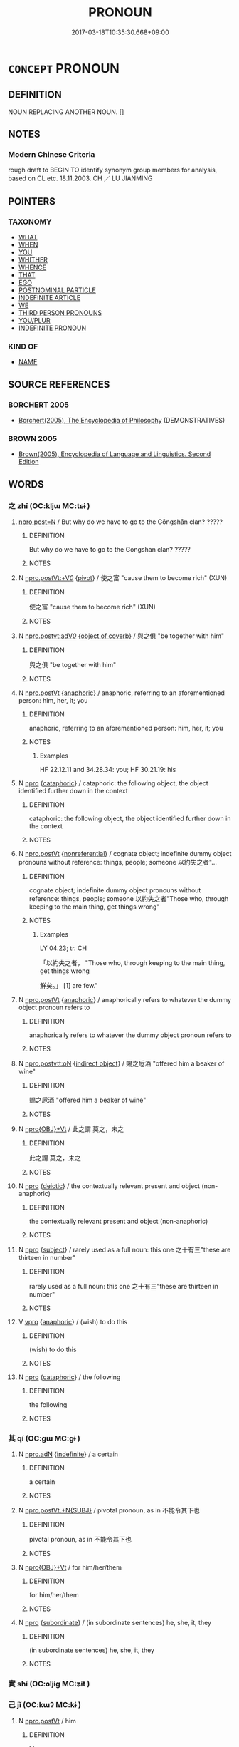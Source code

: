 # -*- mode: mandoku-tls-view -*-
#+TITLE: PRONOUN
#+DATE: 2017-03-18T10:35:30.668+09:00        
#+STARTUP: content
* =CONCEPT= PRONOUN
:PROPERTIES:
:CUSTOM_ID: uuid-c1654743-3e55-4188-816b-511da251682f
:TR_ZH: 代詞
:END:
** DEFINITION

NOUN REPLACING ANOTHER NOUN. []

** NOTES

*** Modern Chinese Criteria
rough draft to BEGIN TO identify synonym group members for analysis, based on CL etc. 18.11.2003. CH ／ LU JIANMING

** POINTERS
*** TAXONOMY
 - [[tls:concept:WHAT][WHAT]]
 - [[tls:concept:WHEN][WHEN]]
 - [[tls:concept:YOU][YOU]]
 - [[tls:concept:WHITHER][WHITHER]]
 - [[tls:concept:WHENCE][WHENCE]]
 - [[tls:concept:THAT][THAT]]
 - [[tls:concept:EGO][EGO]]
 - [[tls:concept:POSTNOMINAL PARTICLE][POSTNOMINAL PARTICLE]]
 - [[tls:concept:INDEFINITE ARTICLE][INDEFINITE ARTICLE]]
 - [[tls:concept:WE][WE]]
 - [[tls:concept:THIRD PERSON PRONOUNS][THIRD PERSON PRONOUNS]]
 - [[tls:concept:YOU-PLUR][YOU/PLUR]]
 - [[tls:concept:INDEFINITE PRONOUN][INDEFINITE PRONOUN]]

*** KIND OF
 - [[tls:concept:NAME][NAME]]

** SOURCE REFERENCES
*** BORCHERT 2005
 - [[cite:BORCHERT-2005][Borchert(2005), The Encyclopedia of Philosophy]] (DEMONSTRATIVES)
*** BROWN 2005
 - [[cite:BROWN-2005][Brown(2005), Encyclopedia of Language and Linguistics. Second Edition]]
** WORDS
   :PROPERTIES:
   :VISIBILITY: children
   :END:
*** 之 zhī (OC:kljɯ MC:tɕɨ )
:PROPERTIES:
:CUSTOM_ID: uuid-6792af62-5c79-4dd5-bf5d-bb92fc37e755
:Char+: 之(4,3/4) 
:GY_IDS+: uuid-dd2ad4ab-7266-4ee9-a622-5790a96a6515
:PY+: zhī     
:OC+: kljɯ     
:MC+: tɕɨ     
:END: 
****  [[tls:syn-func::#uuid-23fb19de-b2c4-428b-b7bc-e8eb499efc50][npro.post=N]] / But why do we have to go to the Gōngshān clan? ?????
:PROPERTIES:
:CUSTOM_ID: uuid-1eca36d2-28cb-4d2a-b519-e51c248ce295
:WARRING-STATES-CURRENCY: 3
:END:
****** DEFINITION

But why do we have to go to the Gōngshān clan? ?????

****** NOTES

**** N [[tls:syn-func::#uuid-e8b41705-45b6-484a-81e9-ff87a32a8253][npro.postVt:+V/0/]] {[[tls:sem-feat::#uuid-cdc662a3-e2c9-4d1a-b58e-6442c74ee003][pivot]]} / 使之富 "cause them to become rich" (XUN)
:PROPERTIES:
:CUSTOM_ID: uuid-7c20925e-9df8-466b-a8a8-ad06194aed10
:END:
****** DEFINITION

使之富 "cause them to become rich" (XUN)

****** NOTES

**** N [[tls:syn-func::#uuid-509e8c8a-d623-49d4-bef4-5c10f8e257db][npro.postvt:adV/0/]] {[[tls:sem-feat::#uuid-242a8740-0b42-4196-abc6-520654435322][object of coverb]]} / 與之俱 "be together with him"
:PROPERTIES:
:CUSTOM_ID: uuid-5a6957b0-f579-4053-911a-34e7e418e1af
:END:
****** DEFINITION

與之俱 "be together with him"

****** NOTES

**** N [[tls:syn-func::#uuid-aaab350d-f2c6-4568-a284-3fdb7f210a5e][npro.postVt]] {[[tls:sem-feat::#uuid-9f9e0487-e79d-4142-9540-c589f97ba12d][anaphoric]]} / anaphoric, referring to an aforementioned person: him, her, it; you
:PROPERTIES:
:CUSTOM_ID: uuid-3fbc8532-a798-4fb2-8ff7-a174b6c24ed7
:WARRING-STATES-CURRENCY: 5
:END:
****** DEFINITION

anaphoric, referring to an aforementioned person: him, her, it; you

****** NOTES

******* Examples
HF 22.12.11 and 34.28.34: you; HF 30.21.19: his

**** N [[tls:syn-func::#uuid-74ace9ce-3be4-452c-8c91-2323adc6186f][npro]] {[[tls:sem-feat::#uuid-d35d4c61-ff30-4d10-a371-8a9362698355][cataphoric]]} / cataphoric: the following object, the object identified further down in the context
:PROPERTIES:
:CUSTOM_ID: uuid-d8967b61-059c-425f-88bf-1054a0df3e15
:WARRING-STATES-CURRENCY: 4
:END:
****** DEFINITION

cataphoric: the following object, the object identified further down in the context

****** NOTES

**** N [[tls:syn-func::#uuid-aaab350d-f2c6-4568-a284-3fdb7f210a5e][npro.postVt]] {[[tls:sem-feat::#uuid-f8182437-4c38-4cc9-a6f8-b4833cdea2ba][nonreferential]]} / cognate object; indefinite dummy object pronouns without reference: things, people; someone  以約失之者"...
:PROPERTIES:
:CUSTOM_ID: uuid-620fab5a-64e8-44e6-8dd5-e37dbc111d8e
:WARRING-STATES-CURRENCY: 3
:END:
****** DEFINITION

cognate object; indefinite dummy object pronouns without reference: things, people; someone  以約失之者"Those who, through keeping to the main thing, get things wrong"

****** NOTES

******* Examples
LY 04.23; tr. CH

 「以約失之者， "Those who, through keeping to the main thing, get things wrong

 鮮矣。」 [1] are few."

**** N [[tls:syn-func::#uuid-aaab350d-f2c6-4568-a284-3fdb7f210a5e][npro.postVt]] {[[tls:sem-feat::#uuid-9f9e0487-e79d-4142-9540-c589f97ba12d][anaphoric]]} / anaphorically refers to whatever the dummy object pronoun refers to
:PROPERTIES:
:CUSTOM_ID: uuid-7e24bae4-a3f6-4f0b-9028-fc5cad5a0dab
:WARRING-STATES-CURRENCY: 4
:END:
****** DEFINITION

anaphorically refers to whatever the dummy object pronoun refers to

****** NOTES

**** N [[tls:syn-func::#uuid-8064bb69-7634-4c43-ab3d-57bded5476f2][npro.postvtt:oN]] {[[tls:sem-feat::#uuid-baaaeae7-6ce0-42a7-a61e-fa3fbd0183de][indirect object]]} / 賜之卮酒 "offered him a beaker of wine"
:PROPERTIES:
:CUSTOM_ID: uuid-2b2b7d92-d5e1-4502-9d03-0d893f9869a2
:WARRING-STATES-CURRENCY: 4
:END:
****** DEFINITION

賜之卮酒 "offered him a beaker of wine"

****** NOTES

**** N [[tls:syn-func::#uuid-c90c2301-7d28-4681-a168-fa798aa91a6f][npro{OBJ}+Vt]] / 此之謂 莫之，未之
:PROPERTIES:
:CUSTOM_ID: uuid-241c6eee-8cd6-4b83-b0c0-ece9ce52634c
:END:
****** DEFINITION

此之謂 莫之，未之

****** NOTES

**** N [[tls:syn-func::#uuid-74ace9ce-3be4-452c-8c91-2323adc6186f][npro]] {[[tls:sem-feat::#uuid-224bfcac-4b81-4c6d-af6b-5fa97c259c9b][deictic]]} / the contextually relevant present and object (non-anaphoric)
:PROPERTIES:
:CUSTOM_ID: uuid-4133ca4e-269e-4c42-a491-f0b0d04536c4
:END:
****** DEFINITION

the contextually relevant present and object (non-anaphoric)

****** NOTES

**** N [[tls:syn-func::#uuid-74ace9ce-3be4-452c-8c91-2323adc6186f][npro]] {[[tls:sem-feat::#uuid-50da9f38-5611-463e-a0b9-5bbb7bf5e56f][subject]]} / rarely used as a full noun:  this one   之十有三"these are thirteen in number"
:PROPERTIES:
:CUSTOM_ID: uuid-271fb7b4-5b38-41ad-9986-16ef4395e6fb
:WARRING-STATES-CURRENCY: 2
:END:
****** DEFINITION

rarely used as a full noun:  this one   之十有三"these are thirteen in number"

****** NOTES

**** V [[tls:syn-func::#uuid-c912ed13-eb44-424d-818d-37499c4df5d6][vpro]] {[[tls:sem-feat::#uuid-9f9e0487-e79d-4142-9540-c589f97ba12d][anaphoric]]} / (wish) to do this
:PROPERTIES:
:CUSTOM_ID: uuid-0519bfe4-2764-48dd-8ca5-bc7d07885583
:END:
****** DEFINITION

(wish) to do this

****** NOTES

**** N [[tls:syn-func::#uuid-74ace9ce-3be4-452c-8c91-2323adc6186f][npro]] {[[tls:sem-feat::#uuid-d35d4c61-ff30-4d10-a371-8a9362698355][cataphoric]]} / the following
:PROPERTIES:
:CUSTOM_ID: uuid-10b526da-039b-462f-b85c-138bf8b71b11
:END:
****** DEFINITION

the following

****** NOTES

*** 其 qí (OC:ɡɯ MC:gɨ )
:PROPERTIES:
:CUSTOM_ID: uuid-bdc3c2a3-0d5a-4bee-ab6e-6e6683af53a2
:Char+: 其(12,6/8) 
:GY_IDS+: uuid-4d6c7918-4df1-492f-95db-6e81913b1710
:PY+: qí     
:OC+: ɡɯ     
:MC+: gɨ     
:END: 
**** N [[tls:syn-func::#uuid-0966b984-3eda-4eb6-afa6-4d05b3c50e72][npro.adN]] {[[tls:sem-feat::#uuid-c161d090-7e79-41e8-9615-93208fabbb99][indefinite]]} / a certain
:PROPERTIES:
:CUSTOM_ID: uuid-99ee4d5d-f306-493c-96ec-d69f47e31a38
:END:
****** DEFINITION

a certain

****** NOTES

**** N [[tls:syn-func::#uuid-1112aa38-43a0-4c7c-9eb3-34419d0a9db7][npro.postVt.+N{SUBJ}]] / pivotal pronoun, as in 不能令其下也
:PROPERTIES:
:CUSTOM_ID: uuid-f76e3a1b-6387-49e9-9f6a-c1eae6e57f6d
:END:
****** DEFINITION

pivotal pronoun, as in 不能令其下也

****** NOTES

**** N [[tls:syn-func::#uuid-c90c2301-7d28-4681-a168-fa798aa91a6f][npro{OBJ}+Vt]] / for him/her/them
:PROPERTIES:
:CUSTOM_ID: uuid-f7d2a981-db81-483f-8d19-133be7b52cb3
:END:
****** DEFINITION

for him/her/them

****** NOTES

**** N [[tls:syn-func::#uuid-74ace9ce-3be4-452c-8c91-2323adc6186f][npro]] {[[tls:sem-feat::#uuid-d0bad507-f303-4bf9-85da-50a29d7fc405][subordinate]]} / (in subordinate sentences) he, she, it, they
:PROPERTIES:
:CUSTOM_ID: uuid-3c72d23a-9a19-41cd-9457-7c9c18546565
:WARRING-STATES-CURRENCY: 3
:END:
****** DEFINITION

(in subordinate sentences) he, she, it, they

****** NOTES

*** 實 shí (OC:ɢljiɡ MC:ʑit )
:PROPERTIES:
:CUSTOM_ID: uuid-4c24ca3a-e333-488d-8fe7-df3757ef6e6f
:Char+: 實(40,11/14) 
:GY_IDS+: uuid-5cf5c7be-7e82-4f71-b699-8bfb95517223
:PY+: shí     
:OC+: ɢljiɡ     
:MC+: ʑit     
:END: 
*** 己 jǐ (OC:kɯʔ MC:kɨ )
:PROPERTIES:
:CUSTOM_ID: uuid-64ebd74c-a6a0-4da3-acd4-793d665b8719
:Char+: 己(49,0/3) 
:GY_IDS+: uuid-699ace48-e0a8-4f06-96d2-a1650a849635
:PY+: jǐ     
:OC+: kɯʔ     
:MC+: kɨ     
:END: 
**** N [[tls:syn-func::#uuid-aaab350d-f2c6-4568-a284-3fdb7f210a5e][npro.postVt]] / him
:PROPERTIES:
:CUSTOM_ID: uuid-f522f0eb-e4cd-4a2d-9f6f-cfb3f3b779ec
:END:
****** DEFINITION

him

****** NOTES

**** N [[tls:syn-func::#uuid-5eae66ec-bba2-4aef-9f08-96a387837993][npro{SUBJ}+V{PRED}]] / (non-emphatic, non-contrastive:) he
:PROPERTIES:
:CUSTOM_ID: uuid-0aaf5111-9e02-4f99-a85a-c09b4dd54f7c
:END:
****** DEFINITION

(non-emphatic, non-contrastive:) he

****** NOTES

****  [[tls:syn-func::#uuid-05c5b71e-5e2b-4505-80e6-9877b8635483][npro+V{PRED}]] {[[tls:sem-feat::#uuid-03d40aba-0460-467e-a915-123812b348a5][contrastive]]} / the aformentioned and no one else, they
:PROPERTIES:
:CUSTOM_ID: uuid-01853cd0-2d1a-4c5e-8780-97a38e75bf0f
:END:
****** DEFINITION

the aformentioned and no one else, they

****** NOTES

*** 或 huò (OC:ɡʷɯɯɡ MC:ɦək )
:PROPERTIES:
:CUSTOM_ID: uuid-01580f74-70ff-43e4-b70d-5fce28baaab1
:Char+: 或(62,4/8) 
:GY_IDS+: uuid-7be571ca-f00b-41c6-b5eb-2c0b43e6bcd8
:PY+: huò     
:OC+: ɡʷɯɯɡ     
:MC+: ɦək     
:END: 
**** N [[tls:syn-func::#uuid-54e6c714-ab71-4cd6-9096-8b961e46e6c5][npro.adN:adV]] / at some N, V
:PROPERTIES:
:CUSTOM_ID: uuid-57039d6c-8809-4a5a-b3f2-decef7920110
:END:
****** DEFINITION

at some N, V

****** NOTES

**** N [[tls:syn-func::#uuid-da183583-38b2-44d1-8165-a48331d55847][npro.adV]] {[[tls:sem-feat::#uuid-090d194a-771e-4679-bea3-800692a6c1d5][repeated]]} / some... others (often hard to distinguish from "either... or"); some..., the others
:PROPERTIES:
:CUSTOM_ID: uuid-5f7e4c36-c515-43cb-b66f-6d9955539743
:END:
****** DEFINITION

some... others (often hard to distinguish from "either... or"); some..., the others

****** NOTES

**** N [[tls:syn-func::#uuid-b5551755-1007-4f00-81c0-e2d4ab29508b][npro+V(.postN{TOP})]] / some, certain individuals (referring to the subject of the verb that follows);   someone, anyone
:PROPERTIES:
:CUSTOM_ID: uuid-b2b73917-4a03-4993-b7c6-570d9774818f
:WARRING-STATES-CURRENCY: 5
:END:
****** DEFINITION

some, certain individuals (referring to the subject of the verb that follows);   someone, anyone

****** NOTES

**** N [[tls:syn-func::#uuid-74ace9ce-3be4-452c-8c91-2323adc6186f][npro]] {[[tls:sem-feat::#uuid-4e36ef0d-dcb2-48b8-a74a-daa9f2a54b2d][singular]]} / someone, anyone
:PROPERTIES:
:CUSTOM_ID: uuid-f97a800d-d348-490a-91ad-81fde1986fd8
:END:
****** DEFINITION

someone, anyone

****** NOTES

**** N [[tls:syn-func::#uuid-74ace9ce-3be4-452c-8c91-2323adc6186f][npro]] {[[tls:sem-feat::#uuid-9f9e0487-e79d-4142-9540-c589f97ba12d][anaphoric]]} / the aforementioned unidentified person
:PROPERTIES:
:CUSTOM_ID: uuid-e7492779-5089-4ad7-a808-8d28a8b557db
:END:
****** DEFINITION

the aforementioned unidentified person

****** NOTES

****  [[tls:syn-func::#uuid-05c5b71e-5e2b-4505-80e6-9877b8635483][npro+V{PRED}]] {[[tls:sem-feat::#uuid-ff802381-5859-48eb-909a-e937d69218c6][referential]]} / a certain person
:PROPERTIES:
:CUSTOM_ID: uuid-8b70e079-222a-438f-8bc6-506c1c9c0a92
:END:
****** DEFINITION

a certain person

****** NOTES

****  [[tls:syn-func::#uuid-0b8ffbce-a9a1-4f22-95ac-c6d17313336e][npro.postN:+V{PRED}]] {[[tls:sem-feat::#uuid-ff802381-5859-48eb-909a-e937d69218c6][referential]]} / a certain npro belonging to the category N [many examples of SOME need to be moved here!CH]; certai...
:PROPERTIES:
:CUSTOM_ID: uuid-6a576e0a-7a88-4b20-8436-f78bc305c8e5
:END:
****** DEFINITION

a certain npro belonging to the category N [many examples of SOME need to be moved here!CH]; certain such npros

****** NOTES

****  [[tls:syn-func::#uuid-0b8ffbce-a9a1-4f22-95ac-c6d17313336e][npro.postN:+V{PRED}]] / some, any
:PROPERTIES:
:CUSTOM_ID: uuid-7e0875e0-a89d-4771-8a44-33fb74be7e82
:END:
****** DEFINITION

some, any

****** NOTES

**** N [[tls:syn-func::#uuid-74ace9ce-3be4-452c-8c91-2323adc6186f][npro]] {[[tls:sem-feat::#uuid-3d72e04b-5bfd-4e49-9cac-6e752ee444f3][a certain]]} / there are those who
:PROPERTIES:
:CUSTOM_ID: uuid-5e32adda-8e1c-4811-98ea-3ec2807ce3b7
:END:
****** DEFINITION

there are those who

****** NOTES

**** N [[tls:syn-func::#uuid-da183583-38b2-44d1-8165-a48331d55847][npro.adV]] {[[tls:sem-feat::#uuid-792d0c88-0cc3-4051-85bc-a81539f27ae9][definite]]} / the one..., the other 二者，或有餘於數，或不足於數，
:PROPERTIES:
:CUSTOM_ID: uuid-6dec2066-f3b4-4946-9220-166a56dc5cd4
:END:
****** DEFINITION

the one..., the other 二者，或有餘於數，或不足於數，

****** NOTES

*** 所 suǒ (OC:sqraʔ MC:ʂi̯ɤ )
:PROPERTIES:
:CUSTOM_ID: uuid-7c9660c0-c629-4e0f-a1f6-07c413ddea9a
:Char+: 所(63,4/8) 
:GY_IDS+: uuid-931a8e61-8ceb-41f9-ba2a-598aebc7a127
:PY+: suǒ     
:OC+: sqraʔ     
:MC+: ʂi̯ɤ     
:END: 
**** N [[tls:syn-func::#uuid-0d2a7d04-832b-4a17-9b05-a21e50e306d6][npro.+Vt+N]] {[[tls:sem-feat::#uuid-bd458f53-c2f8-43bd-980e-1cf446fd07fd][reference=indirect object]]} / the indirect object of Vt+N
:PROPERTIES:
:CUSTOM_ID: uuid-5b7e3754-e3f5-4ebf-8843-1869dd1f6b25
:END:
****** DEFINITION

the indirect object of Vt+N

****** NOTES

**** N [[tls:syn-func::#uuid-501face8-3306-4ac4-9201-9a77ba5c712c][npro{OBJ}+Vt.postN{SUBJ}]] {[[tls:sem-feat::#uuid-faed9ca1-5fc4-4401-a600-2038209c46c4][npro=obj]]} / 爾所及　"what you reach"
:PROPERTIES:
:CUSTOM_ID: uuid-d8db6c6b-bfc9-44ef-bf0b-f9af7f826f30
:END:
****** DEFINITION

爾所及　"what you reach"

****** NOTES

**** N [[tls:syn-func::#uuid-c90c2301-7d28-4681-a168-fa798aa91a6f][npro{OBJ}+Vt]] {[[tls:sem-feat::#uuid-792d0c88-0cc3-4051-85bc-a81539f27ae9][definite]]} / the object which
:PROPERTIES:
:CUSTOM_ID: uuid-fb7db905-1970-42fc-8f20-8615aeab5f4e
:REGISTER: 0
:WARRING-STATES-CURRENCY: 5
:END:
****** DEFINITION

the object which

****** NOTES

**** N [[tls:syn-func::#uuid-dfa21561-5f5d-406e-858c-e4474b1a5e62][npro+Vt:adN]] / 所愛美女 "beloved beautiful lady"
:PROPERTIES:
:CUSTOM_ID: uuid-3cfab40a-67cc-46e3-818f-d3049fbb4ea0
:END:
****** DEFINITION

所愛美女 "beloved beautiful lady"

****** NOTES

**** N [[tls:syn-func::#uuid-382bee12-8c60-45a7-97b8-63c6c50afd92][npro+Vt.adN]] {[[tls:sem-feat::#uuid-98e7674b-b362-466f-9568-d0c14470282a][psych]]} / the object
:PROPERTIES:
:CUSTOM_ID: uuid-715ae83a-f905-4f5a-ba96-ea8a96bf45bc
:END:
****** DEFINITION

the object

****** NOTES

**** N [[tls:syn-func::#uuid-3cfe24d8-ab50-4f17-8b4a-0e6d3faaf89b][npro1+Vt.postnpro2]] / 其所安
:PROPERTIES:
:CUSTOM_ID: uuid-0c429576-75fc-4cca-a3f5-8ef5728b65cd
:END:
****** DEFINITION

其所安

****** NOTES

**** N [[tls:syn-func::#uuid-926fcaa9-7cec-4704-8530-744caa7fc27a][nproad.Vt+N:postVt2]] / 無所取材
:PROPERTIES:
:CUSTOM_ID: uuid-c1e89237-c972-440b-8276-5a5ce144fbc6
:END:
****** DEFINITION

無所取材

****** NOTES

*** 某 mǒu (OC:mooʔ MC:mu )
:PROPERTIES:
:CUSTOM_ID: uuid-d08f0d31-42b0-4cba-b0c0-705e5cebdd8f
:Char+: 某(75,5/9) 
:GY_IDS+: uuid-4b97e166-6724-4ca1-adb8-8775b93fd276
:PY+: mǒu     
:OC+: mooʔ     
:MC+: mu     
:END: 
**** N [[tls:syn-func::#uuid-0966b984-3eda-4eb6-afa6-4d05b3c50e72][npro.adN]] / the an identifiable as such-and-such, such-and-such N
:PROPERTIES:
:CUSTOM_ID: uuid-64396676-4738-4df7-b84a-00350b625b60
:END:
****** DEFINITION

the an identifiable as such-and-such, such-and-such N

****** NOTES

**** N [[tls:syn-func::#uuid-74ace9ce-3be4-452c-8c91-2323adc6186f][npro]] {[[tls:sem-feat::#uuid-c161d090-7e79-41e8-9615-93208fabbb99][indefinite]]} / such-and-such
:PROPERTIES:
:CUSTOM_ID: uuid-b7410edb-3acf-4ccc-94c3-7ddc2925c7b9
:END:
****** DEFINITION

such-and-such

****** NOTES

*** 焉 yān (OC:qran MC:ʔiɛn )
:PROPERTIES:
:CUSTOM_ID: uuid-9ebc0149-d77e-4c30-b346-b61dacaffb74
:Char+: 焉(86,7/11) 
:GY_IDS+: uuid-5e796aa6-3208-44c6-bb32-f95a2c00c89a
:PY+: yān     
:OC+: qran     
:MC+: ʔiɛn     
:END: 
**** V [[tls:syn-func::#uuid-0b46d59e-9906-4ab8-887b-12a0ee8244ae][VPpostadV]] / after vi-comp: than this =於之
:PROPERTIES:
:CUSTOM_ID: uuid-16f9d8f4-8f32-49ec-a3d2-175fe645f083
:WARRING-STATES-CURRENCY: 4
:END:
****** DEFINITION

after vi-comp: than this =於之

****** NOTES

**** V [[tls:syn-func::#uuid-0b46d59e-9906-4ab8-887b-12a0ee8244ae][VPpostadV]] {[[tls:sem-feat::#uuid-26d3ec76-dd89-4fd2-b554-92258536af7f][impersonal]]} / 忠焉 "If one is loyal to someone"
:PROPERTIES:
:CUSTOM_ID: uuid-e69d13d9-1941-4a5f-aadf-f771dc919ba7
:WARRING-STATES-CURRENCY: 4
:END:
****** DEFINITION

忠焉 "If one is loyal to someone"

****** NOTES

*** 然 rán (OC:njen MC:ȵiɛn )
:PROPERTIES:
:CUSTOM_ID: uuid-2d6abb7e-adb8-4af5-aeb2-c428aca48333
:Char+: 然(86,8/12) 
:GY_IDS+: uuid-8a15fd91-bd0f-4409-9544-18b3c2ea70d5
:PY+: rán     
:OC+: njen     
:MC+: ȵiɛn     
:END: 
**** N [[tls:syn-func::#uuid-74ace9ce-3be4-452c-8c91-2323adc6186f][npro]] / loan for yān 焉
:PROPERTIES:
:CUSTOM_ID: uuid-d8c1e57d-f058-43cc-b2f6-ec0b10595a03
:WARRING-STATES-CURRENCY: 3
:END:
****** DEFINITION

loan for yān 焉

****** NOTES

*** 甲 jiǎ (OC:kraab MC:kɣap )
:PROPERTIES:
:CUSTOM_ID: uuid-baeff305-f88e-41a6-b6b9-f06985196706
:Char+: 甲(102,0/5) 
:GY_IDS+: uuid-a5522b17-1934-45f4-b25b-78eba5fe732b
:PY+: jiǎ     
:OC+: kraab     
:MC+: kɣap     
:END: 
**** SOURCE REFERENCES
***** WANG FENGYANG 1993
 - [[cite:WANG-FENGYANG-1993][Wang 王(1993), 古辭辨 Gu ci bian]], p.139.2

**** N [[tls:syn-func::#uuid-74ace9ce-3be4-452c-8c91-2323adc6186f][npro]] / variable: x
:PROPERTIES:
:CUSTOM_ID: uuid-41e535ac-dfa1-473d-9545-670c20c88b18
:END:
****** DEFINITION

variable: x

****** NOTES

*** 相 xiàng (OC:sqaŋs MC:si̯ɐŋ ) / 相 xiāng (OC:sqaŋ MC:si̯ɐŋ )
:PROPERTIES:
:CUSTOM_ID: uuid-15550e7a-fa35-497a-a7c0-2eaf700dd994
:Char+: 相(109,4/9) 
:Char+: 相(109,4/9) 
:GY_IDS+: uuid-237e08ce-7e96-4025-a458-126b4ea4bde1
:PY+: xiàng     
:OC+: sqaŋs     
:MC+: si̯ɐŋ     
:GY_IDS+: uuid-4ffd0264-c99f-4c23-a32b-2657346bb76c
:PY+: xiāng     
:OC+: sqaŋ     
:MC+: si̯ɐŋ     
:END: 
**** N [[tls:syn-func::#uuid-c90c2301-7d28-4681-a168-fa798aa91a6f][npro{OBJ}+Vt]] {[[tls:sem-feat::#uuid-792d0c88-0cc3-4051-85bc-a81539f27ae9][definite]]} / the object(s), this, him; them; the other
:PROPERTIES:
:CUSTOM_ID: uuid-8cb7c145-7fd2-4a82-b399-024db3211ddf
:WARRING-STATES-CURRENCY: 3
:END:
****** DEFINITION

the object(s), this, him; them; the other

****** NOTES

*** 者 zhě (OC:kljaʔ MC:tɕɣɛ )
:PROPERTIES:
:CUSTOM_ID: uuid-aaa104cb-29d9-430c-8913-555cf2ff90ba
:Char+: 者(125,4/10) 
:GY_IDS+: uuid-638f5102-6260-4085-891d-9864102bc27c
:PY+: zhě     
:OC+: kljaʔ     
:MC+: tɕɣɛ     
:END: 
**** N [[tls:syn-func::#uuid-71e3d5c6-c909-41c6-86cc-5d78e4b316d5][npro.post-.nproadN{NUM}]] / 斯三者 nominaliser after a number phrase or numbered phrase
:PROPERTIES:
:CUSTOM_ID: uuid-213b2c26-1208-4f49-8d29-b1a601bfac8f
:WARRING-STATES-CURRENCY: 4
:END:
****** DEFINITION

斯三者 nominaliser after a number phrase or numbered phrase

****** NOTES

**** N [[tls:syn-func::#uuid-6f1355b6-5e68-411b-be38-b0df01a2e8f7][npro.post-N:+S]] {[[tls:sem-feat::#uuid-b82d429d-9155-4afc-8fe2-032d0ed4506d][S=narrative]]} / topic-marker in narrative sentence (!)
:PROPERTIES:
:CUSTOM_ID: uuid-2a287178-ff3b-4976-bb49-2a0ae31e703d
:END:
****** DEFINITION

topic-marker in narrative sentence (!)

****** NOTES

**** N [[tls:syn-func::#uuid-7dff10f6-8d70-4a46-9b50-f6eb6fef4844][npro.post-N{PRED}]] / 有巫者: there was a certain NP; there are certain NPs
:PROPERTIES:
:CUSTOM_ID: uuid-dbcf088d-5f96-4c52-89e8-0f4914c66a1f
:WARRING-STATES-CURRENCY: 3
:END:
****** DEFINITION

有巫者: there was a certain NP; there are certain NPs

****** NOTES

**** N [[tls:syn-func::#uuid-6e908672-1c99-4781-abee-ff98a0e1712a][npro.post-V]] {[[tls:sem-feat::#uuid-792d0c88-0cc3-4051-85bc-a81539f27ae9][definite]]} / the one who
:PROPERTIES:
:CUSTOM_ID: uuid-a96689c1-d553-4802-b35c-f4c3be054e61
:END:
****** DEFINITION

the one who

****** NOTES

**** N [[tls:syn-func::#uuid-6e908672-1c99-4781-abee-ff98a0e1712a][npro.post-V]] {[[tls:sem-feat::#uuid-3d72e04b-5bfd-4e49-9cac-6e752ee444f3][a certain]]} / a certain, unidentified but in principle identifiable by the speaker, who
:PROPERTIES:
:CUSTOM_ID: uuid-0f31d54a-896e-40fe-a31b-81fc76e96e23
:END:
****** DEFINITION

a certain, unidentified but in principle identifiable by the speaker, who

****** NOTES

**** N [[tls:syn-func::#uuid-6e908672-1c99-4781-abee-ff98a0e1712a][npro.post-V]] {[[tls:sem-feat::#uuid-c161d090-7e79-41e8-9615-93208fabbb99][indefinite]]} / someone who V-s (typically tensed); anyone who V-s
:PROPERTIES:
:CUSTOM_ID: uuid-6207c7b6-b6aa-4e2d-90ed-f9275a1345ae
:END:
****** DEFINITION

someone who V-s (typically tensed); anyone who V-s

****** NOTES

**** N [[tls:syn-func::#uuid-6e908672-1c99-4781-abee-ff98a0e1712a][npro.post-V]] {[[tls:sem-feat::#uuid-c161d090-7e79-41e8-9615-93208fabbb99][indefinite]]} / (be) someone who V-s (some other examples need to be moved here!)
:PROPERTIES:
:CUSTOM_ID: uuid-78cd53b6-ce6d-41a5-8400-79867bafff86
:END:
****** DEFINITION

(be) someone who V-s (some other examples need to be moved here!)

****** NOTES

**** N [[tls:syn-func::#uuid-6e908672-1c99-4781-abee-ff98a0e1712a][npro.post-V]] {[[tls:sem-feat::#uuid-853ef17d-4259-4efd-ad28-171239b0182b][no definite referent]]} / subject(s) of V generally (often generic, the verb typically untensed) sometimes with large scope: ...
:PROPERTIES:
:CUSTOM_ID: uuid-612b6390-9daf-475d-9638-9c109cfa6396
:WARRING-STATES-CURRENCY: 5
:END:
****** DEFINITION

subject(s) of V generally (often generic, the verb typically untensed) sometimes with large scope: 有國有家者

****** NOTES

**** N [[tls:syn-func::#uuid-6e908672-1c99-4781-abee-ff98a0e1712a][npro.post-V]] {[[tls:sem-feat::#uuid-f8182437-4c38-4cc9-a6f8-b4833cdea2ba][nonreferential]]} / the subject which
:PROPERTIES:
:CUSTOM_ID: uuid-851969ad-1a62-4a93-8521-5e0b1e3d7d32
:END:
****** DEFINITION

the subject which

****** NOTES

**** N [[tls:syn-func::#uuid-6e908672-1c99-4781-abee-ff98a0e1712a][npro.post-V]] {[[tls:sem-feat::#uuid-792d0c88-0cc3-4051-85bc-a81539f27ae9][definite]]} / the subjects of V
:PROPERTIES:
:CUSTOM_ID: uuid-e617cd67-0e1f-41fa-a8ab-693e205f0c27
:END:
****** DEFINITION

the subjects of V

****** NOTES

**** N [[tls:syn-func::#uuid-a52e5357-d78c-45a8-a50b-b73523776354][npropost.N+V{PRED}]] {[[tls:sem-feat::#uuid-b583c429-cdf2-42bc-958e-618cf826c2a9][reference=subject of N+V]]} / the subject of whom it may be said that the relevant N V-s; the subject of which the predicate in t...
:PROPERTIES:
:CUSTOM_ID: uuid-cc97556b-3d05-45ee-aa05-46faaece31a6
:END:
****** DEFINITION

the subject of whom it may be said that the relevant N V-s; the subject of which the predicate in the form of the subject+predicate is predicated 功大者

****** NOTES

*** 胥 xū (OC:sqa MC:si̯ɤ )
:PROPERTIES:
:CUSTOM_ID: uuid-886b5047-5662-4ff3-bf0c-a57e1cf987ad
:Char+: 胥(130,5/9) 
:GY_IDS+: uuid-c875981b-9f25-4be1-81cc-f5e34e7998e4
:PY+: xū     
:OC+: sqa     
:MC+: si̯ɤ     
:END: 
**** N [[tls:syn-func::#uuid-c90c2301-7d28-4681-a168-fa798aa91a6f][npro{OBJ}+Vt]] {[[tls:sem-feat::#uuid-21084068-98c2-459f-b5c1-20b9aad49988][mutual]]} / one another
:PROPERTIES:
:CUSTOM_ID: uuid-75980732-d9a8-4dcb-82ed-859ab7f1f64e
:WARRING-STATES-CURRENCY: 3
:END:
****** DEFINITION

one another

****** NOTES

*** 諸 zhū (OC:klja MC:tɕi̯ɤ )
:PROPERTIES:
:CUSTOM_ID: uuid-a0457eff-1be4-422a-8572-97c9822abe71
:Char+: 諸(149,9/16) 
:GY_IDS+: uuid-a28fe501-dd13-47f5-8d2f-613d2124c7e2
:PY+: zhū     
:OC+: klja     
:MC+: tɕi̯ɤ     
:END: 
**** N [[tls:syn-func::#uuid-74ace9ce-3be4-452c-8c91-2323adc6186f][npro]] {[[tls:sem-feat::#uuid-8252b779-cbd7-4bf8-9774-0c9cc9ac322b][contraction]]} / contraction of 之於
:PROPERTIES:
:CUSTOM_ID: uuid-5e739178-897d-4ec0-87b7-4b50b7f60abf
:END:
****** DEFINITION

contraction of 之於

****** NOTES

**** N [[tls:syn-func::#uuid-74ace9ce-3be4-452c-8c91-2323adc6186f][npro]] {[[tls:sem-feat::#uuid-8252b779-cbd7-4bf8-9774-0c9cc9ac322b][contraction]]} / contraction of 之於
:PROPERTIES:
:CUSTOM_ID: uuid-148f3268-2ef9-4f88-aad0-8837e1280dd4
:END:
****** DEFINITION

contraction of 之於

****** NOTES

*** 前人 qiánrén (OC:dzeen njin MC:dzen ȵin )
:PROPERTIES:
:CUSTOM_ID: uuid-74b6ef12-eda7-4cc8-9d2f-0db40ae07faf
:Char+: 前(18,7/9) 人(9,0/2) 
:GY_IDS+: uuid-3c737232-43d1-4954-a944-3c239391744c uuid-21fa0930-1ebd-4609-9c0d-ef7ef7a2723f
:PY+: qián rén    
:OC+: dzeen njin    
:MC+: dzen ȵin    
:END: 
**** N [[tls:syn-func::#uuid-3a50ef30-dbe2-42d4-bbbb-95ff062401dd][NPpro]] / the former, the above-mentioned other party; the above-mentioned people
:PROPERTIES:
:CUSTOM_ID: uuid-5c1352b8-9ff4-4d22-8768-0a3e2693c40c
:END:
****** DEFINITION

the former, the above-mentioned other party; the above-mentioned people

****** NOTES

*** 後者 hòuzhě (OC:ɡooʔ kljaʔ MC:ɦu tɕɣɛ )
:PROPERTIES:
:CUSTOM_ID: uuid-fbba0649-ecc4-49a3-885b-cea35c3cca92
:Char+: 後(60,6/9) 者(125,4/10) 
:GY_IDS+: uuid-79ba8c80-7f2a-411d-9323-2249801433ea uuid-638f5102-6260-4085-891d-9864102bc27c
:PY+: hòu zhě    
:OC+: ɡooʔ kljaʔ    
:MC+: ɦu tɕɣɛ    
:END: 
**** N [[tls:syn-func::#uuid-3a50ef30-dbe2-42d4-bbbb-95ff062401dd][NPpro]] / post-Han: the latter
:PROPERTIES:
:CUSTOM_ID: uuid-47c7d520-281a-4870-98a1-c786bcf06fd6
:END:
****** DEFINITION

post-Han: the latter

****** NOTES

*** 或人 huòrén (OC:ɡʷɯɯɡ njin MC:ɦək ȵin )
:PROPERTIES:
:CUSTOM_ID: uuid-d629bf1d-c383-4847-a9ec-656ac7aa090b
:Char+: 或(62,4/8) 人(9,0/2) 
:GY_IDS+: uuid-7be571ca-f00b-41c6-b5eb-2c0b43e6bcd8 uuid-21fa0930-1ebd-4609-9c0d-ef7ef7a2723f
:PY+: huò rén    
:OC+: ɡʷɯɯɡ njin    
:MC+: ɦək ȵin    
:END: 
**** N [[tls:syn-func::#uuid-3a50ef30-dbe2-42d4-bbbb-95ff062401dd][NPpro]] {[[tls:sem-feat::#uuid-9f9e0487-e79d-4142-9540-c589f97ba12d][anaphoric]]} / that previously mentioned but unidentified person
:PROPERTIES:
:CUSTOM_ID: uuid-9142caa3-05bc-4889-8fb6-3ab40f79d42b
:END:
****** DEFINITION

that previously mentioned but unidentified person

****** NOTES

*** 此之 cǐzhī (OC:tsheʔ kljɯ MC:tshiɛ tɕɨ )
:PROPERTIES:
:CUSTOM_ID: uuid-89f02b41-5ade-4e95-955b-88fcabdde195
:Char+: 此(77,2/6) 之(4,3/4) 
:GY_IDS+: uuid-4ac1aa08-8f19-4eca-868f-3147990cdf68 uuid-dd2ad4ab-7266-4ee9-a622-5790a96a6515
:PY+: cǐ zhī    
:OC+: tsheʔ kljɯ    
:MC+: tshiɛ tɕɨ    
:END: 
**** N [[tls:syn-func::#uuid-9a5db87b-8e0c-4513-ab44-75cd22f8f69e][NPpro.adN]] / this (used to make four-character phrases.  Also elsewhere??)
:PROPERTIES:
:CUSTOM_ID: uuid-86dc8f21-39be-4a64-88af-00a22237e45b
:END:
****** DEFINITION

this (used to make four-character phrases.  Also elsewhere??)

****** NOTES

*** 足下 zúxià (OC:tsoɡ ɢraaʔ MC:tsi̯ok ɦɣɛ )
:PROPERTIES:
:CUSTOM_ID: uuid-05e4c920-9fe6-4243-804c-c55adb1a3dc7
:Char+: 足(157,0/7) 下(1,2/3) 
:GY_IDS+: uuid-cb379ba3-140b-4384-84e3-e9781f11c742 uuid-e2bc8c65-246b-4b87-bf92-9a624cdbcea7
:PY+: zú xià    
:OC+: tsoɡ ɢraaʔ    
:MC+: tsi̯ok ɦɣɛ    
:END: 
**** N [[tls:syn-func::#uuid-8717712d-14a4-4ae2-be7a-6e18e61d929b][n]] {[[tls:sem-feat::#uuid-aa5d1211-84ca-41d2-b97c-dc48ccff0c1a][2. person singular]]} / you
:PROPERTIES:
:CUSTOM_ID: uuid-386aa000-6869-4f2a-8532-916dd55a8aac
:END:
****** DEFINITION

you

****** NOTES

*** 客 kè (OC:khraaɡ MC:khɣɛk )
:PROPERTIES:
:CUSTOM_ID: uuid-fc0bc633-bb08-45f3-8e57-581eb87223bf
:Char+: 客(40,6/9) 
:GY_IDS+: uuid-f00f5a4d-e01e-4483-ab18-68b16f818059
:PY+: kè     
:OC+: khraaɡ     
:MC+: khɣɛk     
:END: 
**** N [[tls:syn-func::#uuid-8717712d-14a4-4ae2-be7a-6e18e61d929b][n]] {[[tls:sem-feat::#uuid-f8d500a2-5c83-49ca-9776-bc081bc248b5][pronominal]]} / a certain person; someone; a quidam
:PROPERTIES:
:CUSTOM_ID: uuid-54354df5-7cc3-4d7b-99df-35acfcd7b3b8
:END:
****** DEFINITION

a certain person; someone; a quidam

****** NOTES

** BIBLIOGRAPHY
bibliography:../core/tlsbib.bib
